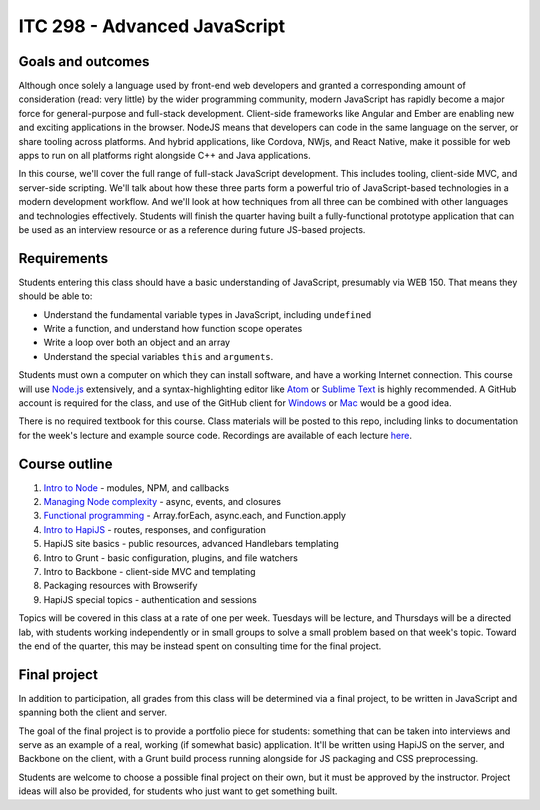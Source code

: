 ITC 298 - Advanced JavaScript
=============================

Goals and outcomes
------------------

Although once solely a language used by front-end web developers and granted a corresponding amount of consideration (read: very little) by the wider programming community, modern JavaScript has rapidly become a major force for general-purpose and full-stack development. Client-side frameworks like Angular and Ember are enabling new and exciting applications in the browser. NodeJS means that developers can code in the same language on the server, or share tooling across platforms. And hybrid applications, like Cordova, NWjs, and React Native, make it possible for web apps to run on all platforms right alongside C++ and Java applications.

In this course, we'll cover the full range of full-stack JavaScript development. This includes tooling, client-side MVC, and server-side scripting. We'll talk about how these three parts form a powerful trio of JavaScript-based technologies in a modern development workflow. And we'll look at how techniques from all three can be combined with other languages and technologies effectively. Students will finish the quarter having built a fully-functional prototype application that can be used as an interview resource or as a reference during future JS-based projects.

Requirements
------------

Students entering this class should have a basic understanding of JavaScript, presumably via WEB 150. That means they should be able to:

* Understand the fundamental variable types in JavaScript, including ``undefined``
* Write a function, and understand how function scope operates
* Write a loop over both an object and an array
* Understand the special variables ``this`` and ``arguments``.

Students must own a computer on which they can install software, and have a working Internet connection. This course will use `Node.js <https://nodejs.org>`__ extensively, and a syntax-highlighting editor like `Atom <http://atom.io>`__ or `Sublime Text <http://sublimetext.com>`__ is highly recommended. A GitHub account is required for the class, and use of the GitHub client for `Windows <http://windows.github.com>`__ or `Mac <http://mac.github.com>`__ would be a good idea.

There is no required textbook for this course. Class materials will be posted to this repo, including links to documentation for the week's lecture and example source code. Recordings are available of each lecture `here <https://github.com/thomaswilburn/itc298-materials/tree/master/recordings.rst>`__.

Course outline
--------------

1. `Intro to Node <https://github.com/thomaswilburn/itc298-materials/tree/master/intro_to_node>`__ - modules, NPM, and callbacks
2. `Managing Node complexity <https://github.com/thomaswilburn/itc298-materials/tree/master/async>`__ - async, events, and closures
3. `Functional programming <https://github.com/thomaswilburn/itc298-materials/tree/master/functional>`__ - Array.forEach, async.each, and Function.apply
4. `Intro to HapiJS <https://github.com/thomaswilburn/itc298-materials/tree/master/intro_to_hapi>`__ - routes, responses, and configuration
5. HapiJS site basics - public resources, advanced Handlebars templating
6. Intro to Grunt - basic configuration, plugins, and file watchers
7. Intro to Backbone - client-side MVC and templating
8. Packaging resources with Browserify
9. HapiJS special topics - authentication and sessions

Topics will be covered in this class at a rate of one per week. Tuesdays will be lecture, and Thursdays will be a directed lab, with students working independently or in small groups to solve a small problem based on that week's topic. Toward the end of the quarter, this may be instead spent on consulting time for the final project.

Final project
-------------

In addition to participation, all grades from this class will be determined via a final project, to be written in JavaScript and spanning both the client and server. 

The goal of the final project is to provide a portfolio piece for students: something that can be taken into interviews and serve as an example of a real, working (if somewhat basic) application. It'll be written using HapiJS on the server, and Backbone on the client, with a Grunt build process running alongside for JS packaging and CSS preprocessing.

Students are welcome to choose a possible final project on their own, but it must be approved by the instructor. Project ideas will also be provided, for students who just want to get something built. 
